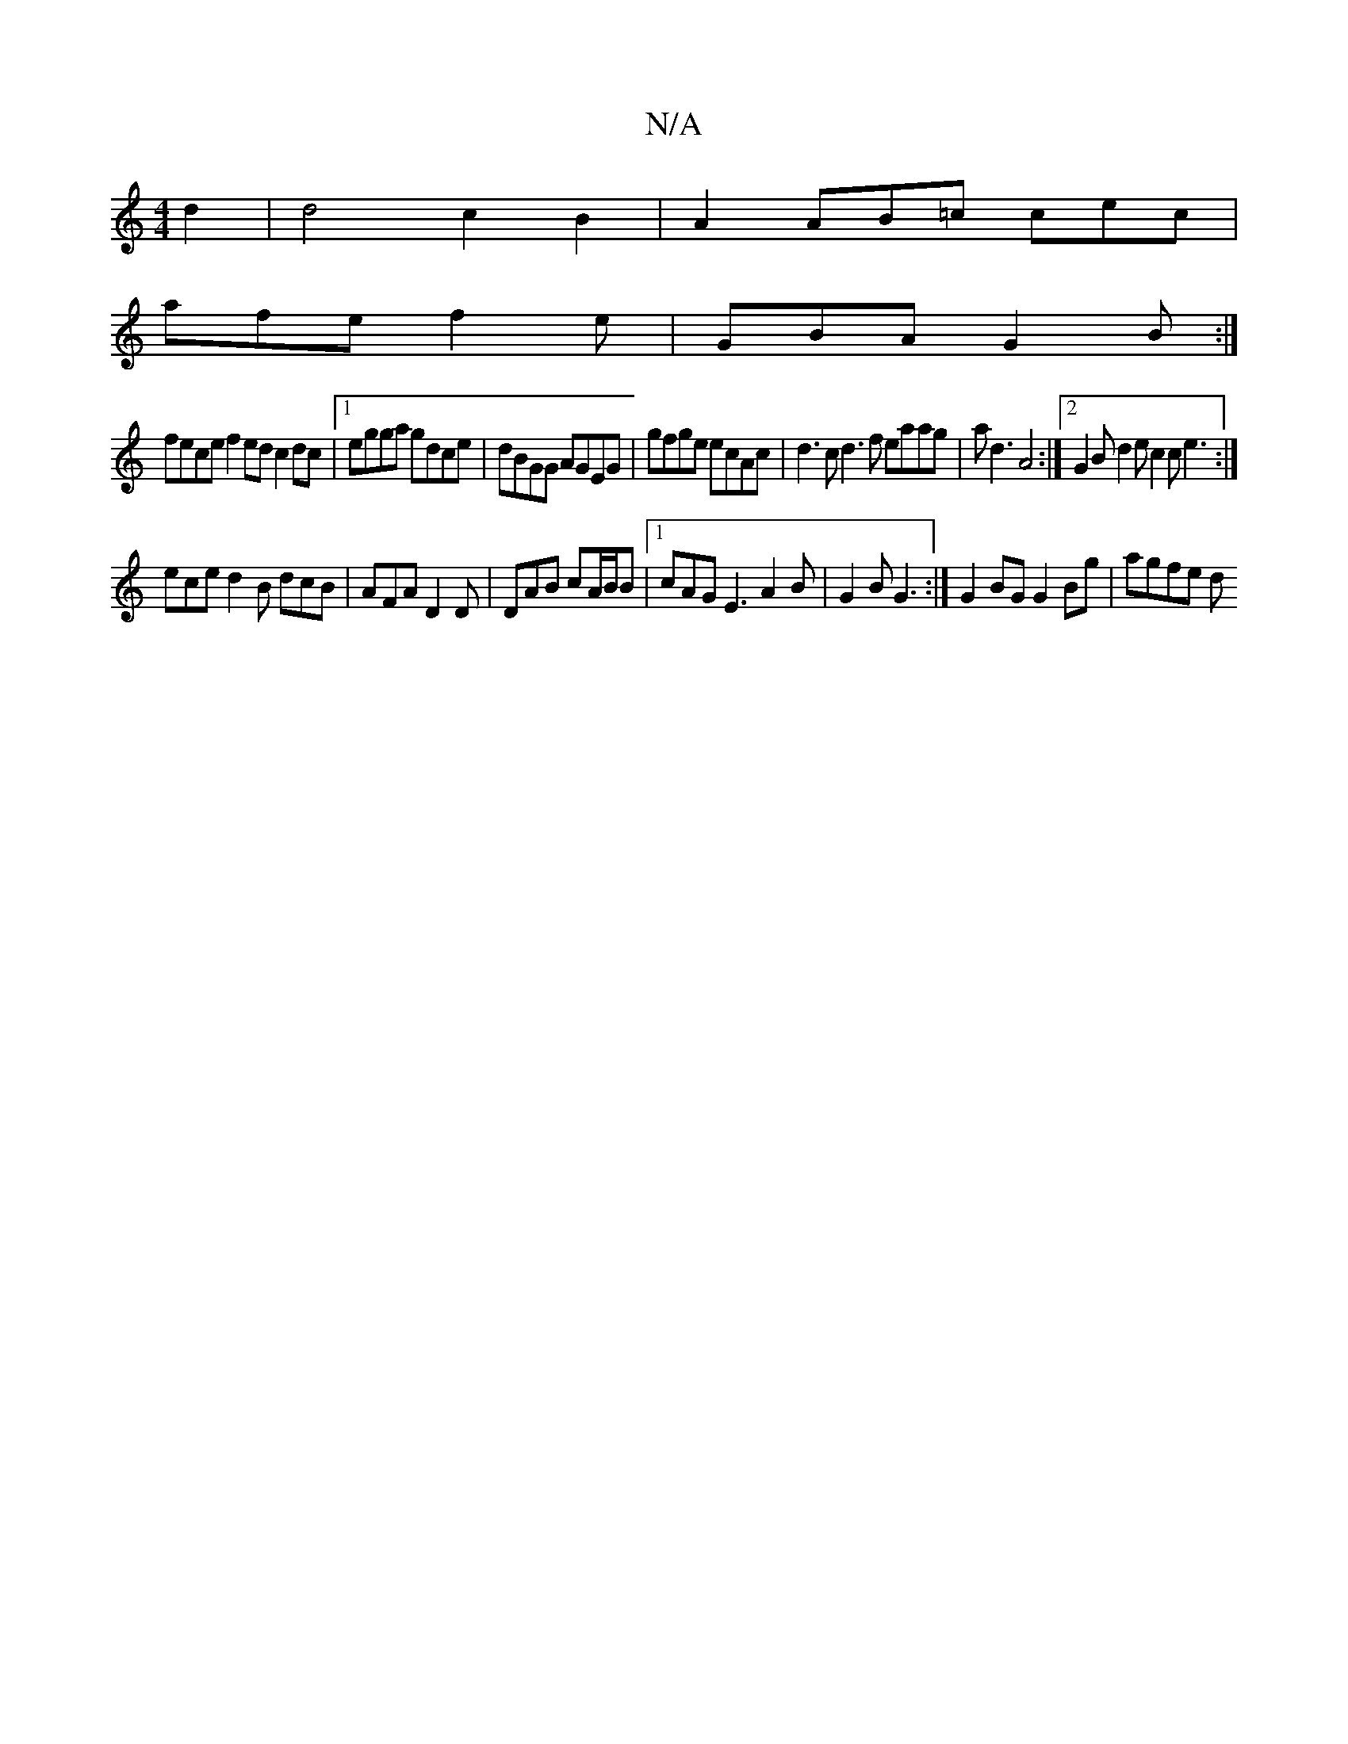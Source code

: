 X:1
T:N/A
M:4/4
R:N/A
K:Cmajor
2d2|d4c2 B2|A2AB=c cec|
afe f2e|GBA G2B:|
fece f2ed c2dc|1 egga gdce|dBGG AGEG|gfge ecAc|d3c d3f eaag|ad3 A4:|2 G2B d2e c2c e3:|
ece d2B dcB|AFA D2D|DAB cA/B/B|1 cAG E3 A2B|G2 B G3:|G2BG G2Bg | agfe d